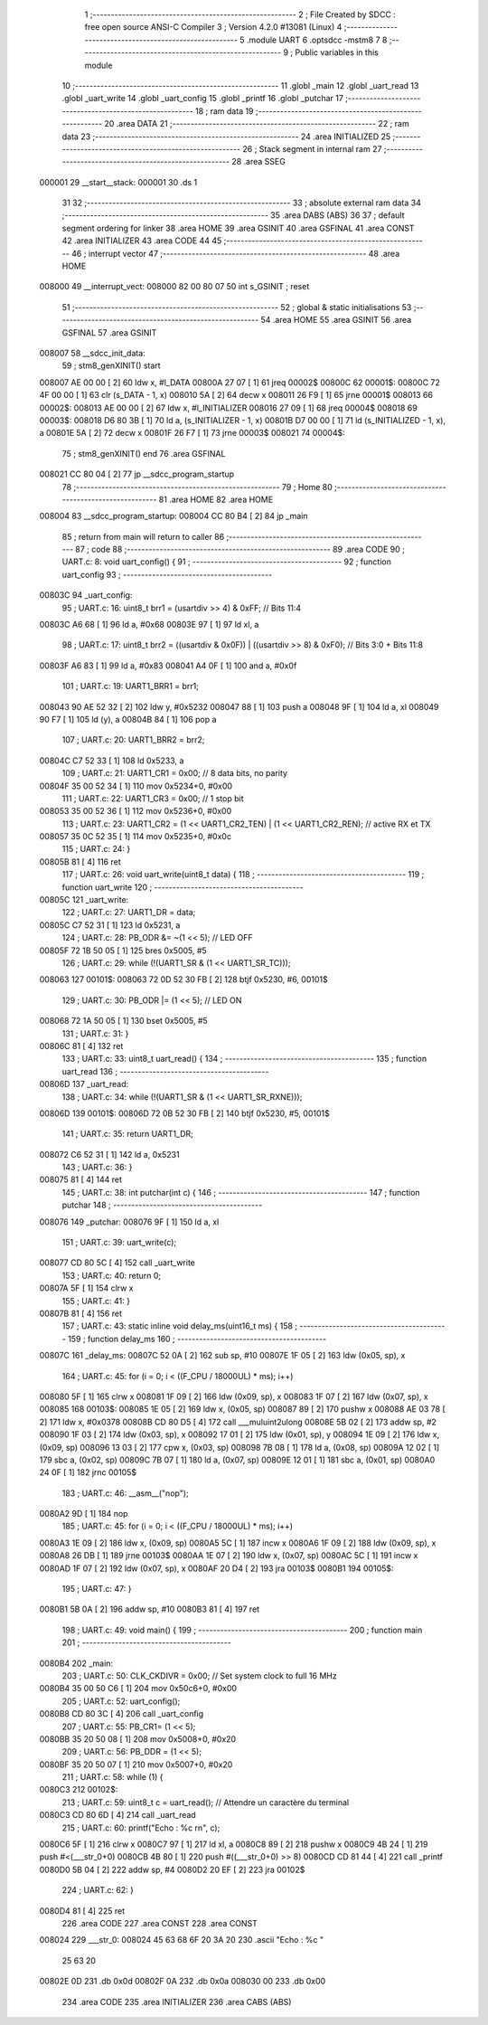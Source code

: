                                       1 ;--------------------------------------------------------
                                      2 ; File Created by SDCC : free open source ANSI-C Compiler
                                      3 ; Version 4.2.0 #13081 (Linux)
                                      4 ;--------------------------------------------------------
                                      5 	.module UART
                                      6 	.optsdcc -mstm8
                                      7 	
                                      8 ;--------------------------------------------------------
                                      9 ; Public variables in this module
                                     10 ;--------------------------------------------------------
                                     11 	.globl _main
                                     12 	.globl _uart_read
                                     13 	.globl _uart_write
                                     14 	.globl _uart_config
                                     15 	.globl _printf
                                     16 	.globl _putchar
                                     17 ;--------------------------------------------------------
                                     18 ; ram data
                                     19 ;--------------------------------------------------------
                                     20 	.area DATA
                                     21 ;--------------------------------------------------------
                                     22 ; ram data
                                     23 ;--------------------------------------------------------
                                     24 	.area INITIALIZED
                                     25 ;--------------------------------------------------------
                                     26 ; Stack segment in internal ram
                                     27 ;--------------------------------------------------------
                                     28 	.area	SSEG
      000001                         29 __start__stack:
      000001                         30 	.ds	1
                                     31 
                                     32 ;--------------------------------------------------------
                                     33 ; absolute external ram data
                                     34 ;--------------------------------------------------------
                                     35 	.area DABS (ABS)
                                     36 
                                     37 ; default segment ordering for linker
                                     38 	.area HOME
                                     39 	.area GSINIT
                                     40 	.area GSFINAL
                                     41 	.area CONST
                                     42 	.area INITIALIZER
                                     43 	.area CODE
                                     44 
                                     45 ;--------------------------------------------------------
                                     46 ; interrupt vector
                                     47 ;--------------------------------------------------------
                                     48 	.area HOME
      008000                         49 __interrupt_vect:
      008000 82 00 80 07             50 	int s_GSINIT ; reset
                                     51 ;--------------------------------------------------------
                                     52 ; global & static initialisations
                                     53 ;--------------------------------------------------------
                                     54 	.area HOME
                                     55 	.area GSINIT
                                     56 	.area GSFINAL
                                     57 	.area GSINIT
      008007                         58 __sdcc_init_data:
                                     59 ; stm8_genXINIT() start
      008007 AE 00 00         [ 2]   60 	ldw x, #l_DATA
      00800A 27 07            [ 1]   61 	jreq	00002$
      00800C                         62 00001$:
      00800C 72 4F 00 00      [ 1]   63 	clr (s_DATA - 1, x)
      008010 5A               [ 2]   64 	decw x
      008011 26 F9            [ 1]   65 	jrne	00001$
      008013                         66 00002$:
      008013 AE 00 00         [ 2]   67 	ldw	x, #l_INITIALIZER
      008016 27 09            [ 1]   68 	jreq	00004$
      008018                         69 00003$:
      008018 D6 80 3B         [ 1]   70 	ld	a, (s_INITIALIZER - 1, x)
      00801B D7 00 00         [ 1]   71 	ld	(s_INITIALIZED - 1, x), a
      00801E 5A               [ 2]   72 	decw	x
      00801F 26 F7            [ 1]   73 	jrne	00003$
      008021                         74 00004$:
                                     75 ; stm8_genXINIT() end
                                     76 	.area GSFINAL
      008021 CC 80 04         [ 2]   77 	jp	__sdcc_program_startup
                                     78 ;--------------------------------------------------------
                                     79 ; Home
                                     80 ;--------------------------------------------------------
                                     81 	.area HOME
                                     82 	.area HOME
      008004                         83 __sdcc_program_startup:
      008004 CC 80 B4         [ 2]   84 	jp	_main
                                     85 ;	return from main will return to caller
                                     86 ;--------------------------------------------------------
                                     87 ; code
                                     88 ;--------------------------------------------------------
                                     89 	.area CODE
                                     90 ;	UART.c: 8: void uart_config() {
                                     91 ;	-----------------------------------------
                                     92 ;	 function uart_config
                                     93 ;	-----------------------------------------
      00803C                         94 _uart_config:
                                     95 ;	UART.c: 16: uint8_t brr1 = (usartdiv >> 4) & 0xFF;               // Bits 11:4
      00803C A6 68            [ 1]   96 	ld	a, #0x68
      00803E 97               [ 1]   97 	ld	xl, a
                                     98 ;	UART.c: 17: uint8_t brr2 = ((usartdiv & 0x0F)) | ((usartdiv >> 8) & 0xF0);  // Bits 3:0 + Bits 11:8
      00803F A6 83            [ 1]   99 	ld	a, #0x83
      008041 A4 0F            [ 1]  100 	and	a, #0x0f
                                    101 ;	UART.c: 19: UART1_BRR1 = brr1;
      008043 90 AE 52 32      [ 2]  102 	ldw	y, #0x5232
      008047 88               [ 1]  103 	push	a
      008048 9F               [ 1]  104 	ld	a, xl
      008049 90 F7            [ 1]  105 	ld	(y), a
      00804B 84               [ 1]  106 	pop	a
                                    107 ;	UART.c: 20: UART1_BRR2 = brr2;
      00804C C7 52 33         [ 1]  108 	ld	0x5233, a
                                    109 ;	UART.c: 21: UART1_CR1 = 0x00;    // 8 data bits, no parity
      00804F 35 00 52 34      [ 1]  110 	mov	0x5234+0, #0x00
                                    111 ;	UART.c: 22: UART1_CR3 = 0x00;    // 1 stop bit
      008053 35 00 52 36      [ 1]  112 	mov	0x5236+0, #0x00
                                    113 ;	UART.c: 23: UART1_CR2 = (1 << UART1_CR2_TEN) | (1 << UART1_CR2_REN); // active RX et TX
      008057 35 0C 52 35      [ 1]  114 	mov	0x5235+0, #0x0c
                                    115 ;	UART.c: 24: }
      00805B 81               [ 4]  116 	ret
                                    117 ;	UART.c: 26: void uart_write(uint8_t data) {
                                    118 ;	-----------------------------------------
                                    119 ;	 function uart_write
                                    120 ;	-----------------------------------------
      00805C                        121 _uart_write:
                                    122 ;	UART.c: 27: UART1_DR = data;
      00805C C7 52 31         [ 1]  123 	ld	0x5231, a
                                    124 ;	UART.c: 28: PB_ODR &= ~(1 << 5);  // LED OFF
      00805F 72 1B 50 05      [ 1]  125 	bres	0x5005, #5
                                    126 ;	UART.c: 29: while (!(UART1_SR & (1 << UART1_SR_TC)));
      008063                        127 00101$:
      008063 72 0D 52 30 FB   [ 2]  128 	btjf	0x5230, #6, 00101$
                                    129 ;	UART.c: 30: PB_ODR |= (1 << 5);   // LED ON
      008068 72 1A 50 05      [ 1]  130 	bset	0x5005, #5
                                    131 ;	UART.c: 31: }
      00806C 81               [ 4]  132 	ret
                                    133 ;	UART.c: 33: uint8_t uart_read() {
                                    134 ;	-----------------------------------------
                                    135 ;	 function uart_read
                                    136 ;	-----------------------------------------
      00806D                        137 _uart_read:
                                    138 ;	UART.c: 34: while (!(UART1_SR & (1 << UART1_SR_RXNE)));
      00806D                        139 00101$:
      00806D 72 0B 52 30 FB   [ 2]  140 	btjf	0x5230, #5, 00101$
                                    141 ;	UART.c: 35: return UART1_DR;
      008072 C6 52 31         [ 1]  142 	ld	a, 0x5231
                                    143 ;	UART.c: 36: }
      008075 81               [ 4]  144 	ret
                                    145 ;	UART.c: 38: int putchar(int c) {
                                    146 ;	-----------------------------------------
                                    147 ;	 function putchar
                                    148 ;	-----------------------------------------
      008076                        149 _putchar:
      008076 9F               [ 1]  150 	ld	a, xl
                                    151 ;	UART.c: 39: uart_write(c);
      008077 CD 80 5C         [ 4]  152 	call	_uart_write
                                    153 ;	UART.c: 40: return 0;
      00807A 5F               [ 1]  154 	clrw	x
                                    155 ;	UART.c: 41: }
      00807B 81               [ 4]  156 	ret
                                    157 ;	UART.c: 43: static inline void delay_ms(uint16_t ms) {
                                    158 ;	-----------------------------------------
                                    159 ;	 function delay_ms
                                    160 ;	-----------------------------------------
      00807C                        161 _delay_ms:
      00807C 52 0A            [ 2]  162 	sub	sp, #10
      00807E 1F 05            [ 2]  163 	ldw	(0x05, sp), x
                                    164 ;	UART.c: 45: for (i = 0; i < ((F_CPU / 18000UL) * ms); i++)
      008080 5F               [ 1]  165 	clrw	x
      008081 1F 09            [ 2]  166 	ldw	(0x09, sp), x
      008083 1F 07            [ 2]  167 	ldw	(0x07, sp), x
      008085                        168 00103$:
      008085 1E 05            [ 2]  169 	ldw	x, (0x05, sp)
      008087 89               [ 2]  170 	pushw	x
      008088 AE 03 78         [ 2]  171 	ldw	x, #0x0378
      00808B CD 80 D5         [ 4]  172 	call	___muluint2ulong
      00808E 5B 02            [ 2]  173 	addw	sp, #2
      008090 1F 03            [ 2]  174 	ldw	(0x03, sp), x
      008092 17 01            [ 2]  175 	ldw	(0x01, sp), y
      008094 1E 09            [ 2]  176 	ldw	x, (0x09, sp)
      008096 13 03            [ 2]  177 	cpw	x, (0x03, sp)
      008098 7B 08            [ 1]  178 	ld	a, (0x08, sp)
      00809A 12 02            [ 1]  179 	sbc	a, (0x02, sp)
      00809C 7B 07            [ 1]  180 	ld	a, (0x07, sp)
      00809E 12 01            [ 1]  181 	sbc	a, (0x01, sp)
      0080A0 24 0F            [ 1]  182 	jrnc	00105$
                                    183 ;	UART.c: 46: __asm__("nop");
      0080A2 9D               [ 1]  184 	nop
                                    185 ;	UART.c: 45: for (i = 0; i < ((F_CPU / 18000UL) * ms); i++)
      0080A3 1E 09            [ 2]  186 	ldw	x, (0x09, sp)
      0080A5 5C               [ 1]  187 	incw	x
      0080A6 1F 09            [ 2]  188 	ldw	(0x09, sp), x
      0080A8 26 DB            [ 1]  189 	jrne	00103$
      0080AA 1E 07            [ 2]  190 	ldw	x, (0x07, sp)
      0080AC 5C               [ 1]  191 	incw	x
      0080AD 1F 07            [ 2]  192 	ldw	(0x07, sp), x
      0080AF 20 D4            [ 2]  193 	jra	00103$
      0080B1                        194 00105$:
                                    195 ;	UART.c: 47: }
      0080B1 5B 0A            [ 2]  196 	addw	sp, #10
      0080B3 81               [ 4]  197 	ret
                                    198 ;	UART.c: 49: void main() {
                                    199 ;	-----------------------------------------
                                    200 ;	 function main
                                    201 ;	-----------------------------------------
      0080B4                        202 _main:
                                    203 ;	UART.c: 50: CLK_CKDIVR = 0x00;  // Set system clock to full 16 MHz
      0080B4 35 00 50 C6      [ 1]  204 	mov	0x50c6+0, #0x00
                                    205 ;	UART.c: 52: uart_config();
      0080B8 CD 80 3C         [ 4]  206 	call	_uart_config
                                    207 ;	UART.c: 55: PB_CR1= (1 << 5);
      0080BB 35 20 50 08      [ 1]  208 	mov	0x5008+0, #0x20
                                    209 ;	UART.c: 56: PB_DDR = (1 << 5);
      0080BF 35 20 50 07      [ 1]  210 	mov	0x5007+0, #0x20
                                    211 ;	UART.c: 58: while (1) {
      0080C3                        212 00102$:
                                    213 ;	UART.c: 59: uint8_t c = uart_read();   // Attendre un caractère du terminal
      0080C3 CD 80 6D         [ 4]  214 	call	_uart_read
                                    215 ;	UART.c: 60: printf("Echo : %c \r\n", c);
      0080C6 5F               [ 1]  216 	clrw	x
      0080C7 97               [ 1]  217 	ld	xl, a
      0080C8 89               [ 2]  218 	pushw	x
      0080C9 4B 24            [ 1]  219 	push	#<(___str_0+0)
      0080CB 4B 80            [ 1]  220 	push	#((___str_0+0) >> 8)
      0080CD CD 81 44         [ 4]  221 	call	_printf
      0080D0 5B 04            [ 2]  222 	addw	sp, #4
      0080D2 20 EF            [ 2]  223 	jra	00102$
                                    224 ;	UART.c: 62: }
      0080D4 81               [ 4]  225 	ret
                                    226 	.area CODE
                                    227 	.area CONST
                                    228 	.area CONST
      008024                        229 ___str_0:
      008024 45 63 68 6F 20 3A 20   230 	.ascii "Echo : %c "
             25 63 20
      00802E 0D                     231 	.db 0x0d
      00802F 0A                     232 	.db 0x0a
      008030 00                     233 	.db 0x00
                                    234 	.area CODE
                                    235 	.area INITIALIZER
                                    236 	.area CABS (ABS)
